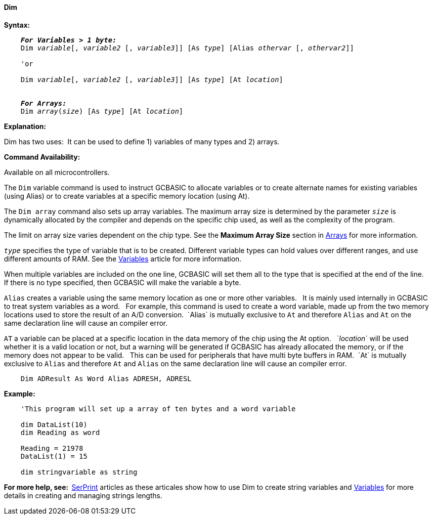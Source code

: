 ==== Dim

*Syntax:*
[subs="specialcharacters,quotes"]
----
    *_For Variables > 1 byte:_*
    Dim _variable_[, _variable2_ [, _variable3_]] [As _type_] [Alias _othervar_ [, _othervar2_]] 

    'or
    
    Dim _variable_[, _variable2_ [, _variable3_]] [As _type_] [At _location_]


    *_For Arrays:_*
    Dim _array_(_size_) [As _type_] [At _location_]
----

*Explanation:*

Dim has two uses:{nbsp}{nbsp}It can be used to define 1) variables of many types and 2) arrays.

*Command Availability:*

Available on all microcontrollers.

The `Dim` variable command is used to instruct GCBASIC to allocate variables or to create alternate names for existing  variables (using Alias) or to create variables at a specific memory location (using At).

The `Dim array` command also sets up array variables. The maximum array size is determined by the parameter `_size_` is dynamically allocated by the compiler and depends on the specific chip used, as well as the complexity of the program.

The limit on array size varies dependent on the chip type.  See the *Maximum Array Size* section in <<_array,Arrays>> for more information.

`_type_` specifies the type of variable that is to be created. Different variable types can hold values over different ranges, and use different amounts of RAM. See the <<_variables,Variables>> article for more information.

When multiple variables are included on the one line, GCBASIC will set them all to the type that is specified at the end of the line. If there is no type specified, then GCBASIC will make the variable a byte.

`Alias` creates a variable using the same memory location as one or more other variables. {nbsp}{nbsp}It is mainly used internally in GCBASIC to treat system variables as a word.{nbsp}{nbsp} For example, this command is used to create a word variable, made up from the two memory locations used to store the result of an A/D conversion.{nbsp}{nbsp}`Alias` is mutually exclusive to `At` and therefore `Alias` and `At` on the same declaration line will cause an compiler error.

`AT` a variable can be placed at a specific location in the data memory of the chip using the At option. {nbsp}{nbsp}`_location_` will be used whether it is a valid location or not, but a warning will be generated if GCBASIC has already allocated the memory, or if the memory does not appear to be valid. {nbsp}{nbsp}This can be used for peripherals that have multi byte buffers in RAM.{nbsp}{nbsp}`At` is mutually exclusive to `Alias` and therefore `At` and `Alias` on the same declaration line will cause an compiler error.

----
    Dim ADResult As Word Alias ADRESH, ADRESL
----

*Example:*

----
    'This program will set up a array of ten bytes and a word variable

    dim DataList(10)
    dim Reading as word

    Reading = 21978
    DataList(1) = 15

    dim stringvariable as string
----

*For more help, see:{nbsp}{nbsp}*<<_serprint,SerPrint>> articles as these articales show how to use Dim to create string variables and <<_variables,Variables>> for more details in creating and managing strings lengths.
